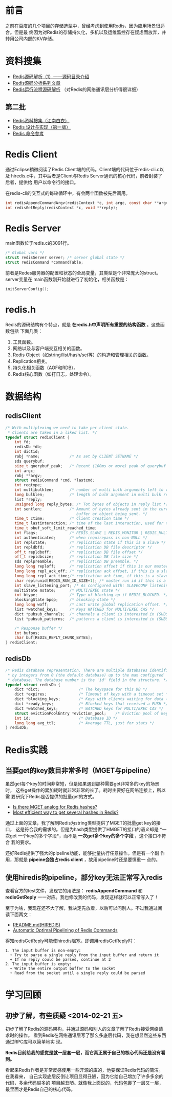 
* 前言
之前在百度的几个项目的存储选型中，曾经考虑到使用Redis，因为应用场景很适合。但是最
终因为对Redis的存储持久化，多机以及运维监控存在疑虑而放弃，并转用公司内部的KV存储。

* 资料搜集
+ [[http://www.cnblogs.com/liping13599168/archive/2011/04/12/2013094.html][Redis源码解析（1）——源码目录介绍]]
+ [[http://blog.nosqlfan.com/html/2949.html][Redis源码分析系列文章]]
+ [[http://blog.nosqlfan.com/html/4007.html][Redis运行流程源码解析]] （对Redis的网络通讯层分析得很详细）
  
** 第二批
+ [[https://github.com/springside/springside4/wiki/redis][Redis资料搜集（江南白衣）]]
+ [[http://origin.redisbook.com/en/latest/][Redis 设计与实现（第一版）]]
+ [[http://redis.readthedocs.org/en/latest/][Redis 命令参考]]

* Redis Client
通过Eclipse稍微阅读了Redis Client端的代码。Client端的代码位于redis-cli.c以及
hiredis.c中，其中后者是Client与Redis Server通讯的核心代码，前者封装了后者，提供给
用户以命令行的接口。

在redis-cli的交互式的每轮循环中，有会两个函数被先后调用。
#+begin_src C
int redisAppendCommandArgv(redisContext *c, int argc, const char **argv, const size_t *argvlen);
int redisGetReply(redisContext *c, void **reply);
#+end_src
* Redis Server
main函数位于redis.c的3091行。

#+begin_src c
/* Global vars */
struct redisServer server; /* server global state */
struct redisCommand *commandTable;
#+end_src

前者是Redes服务器的配置和状态的全局变量，其类型是个非常庞大的struct。server变量在
main函数刚开始就进行了初始化，相关函数是：

#+begin_src c
initServerConfig();
#+end_src

* redis.h
Redis的源码结构有个特点，就是 *在redis.h中声明所有重要的结构函数* 。这些函数包括
下面几类：
1. 工具函数。
2. 网络以及与客户端交互相关的函数。
3. Redis Object（如string/list/hash/set等）的构造和管理相关的函数。
4. Replication相关。
5. 持久化相关函数（AOF和RDB）。
6. Redis核心函数（如打日志，处理命令）。


* 数据结构
** redisClient
#+BEGIN_SRC cpp
/* With multiplexing we need to take per-client state.
 * Clients are taken in a liked list. */
typedef struct redisClient {
    int fd;
    redisDb *db;
    int dictid;
    robj *name;             /* As set by CLIENT SETNAME */
    sds querybuf;
    size_t querybuf_peak;   /* Recent (100ms or more) peak of querybuf size */
    int argc;
    robj **argv;
    struct redisCommand *cmd, *lastcmd;
    int reqtype;
    int multibulklen;       /* number of multi bulk arguments left to read */
    long bulklen;           /* length of bulk argument in multi bulk request */
    list *reply;
    unsigned long reply_bytes; /* Tot bytes of objects in reply list */
    int sentlen;            /* Amount of bytes already sent in the current
                               buffer or object being sent. */
    time_t ctime;           /* Client creation time */
    time_t lastinteraction; /* time of the last interaction, used for timeout */
    time_t obuf_soft_limit_reached_time;
    int flags;              /* REDIS_SLAVE | REDIS_MONITOR | REDIS_MULTI ... */
    int authenticated;      /* when requirepass is non-NULL */
    int replstate;          /* replication state if this is a slave */
    int repldbfd;           /* replication DB file descriptor */
    off_t repldboff;        /* replication DB file offset */
    off_t repldbsize;       /* replication DB file size */
    sds replpreamble;       /* replication DB preamble. */
    long long reploff;      /* replication offset if this is our master */
    long long repl_ack_off; /* replication ack offset, if this is a slave */
    long long repl_ack_time;/* replication ack time, if this is a slave */
    char replrunid[REDIS_RUN_ID_SIZE+1]; /* master run id if this is a master */
    int slave_listening_port; /* As configured with: SLAVECONF listening-port */
    multiState mstate;      /* MULTI/EXEC state */
    int btype;              /* Type of blocking op if REDIS_BLOCKED. */
    blockingState bpop;     /* blocking state */
    long long woff;         /* Last write global replication offset. */
    list *watched_keys;     /* Keys WATCHED for MULTI/EXEC CAS */
    dict *pubsub_channels;  /* channels a client is interested in (SUBSCRIBE) */
    list *pubsub_patterns;  /* patterns a client is interested in (SUBSCRIBE) */

    /* Response buffer */
    int bufpos;
    char buf[REDIS_REPLY_CHUNK_BYTES];
} redisClient;
#+END_SRC

** redisDb
#+BEGIN_SRC cpp
/* Redis database representation. There are multiple databases identified
 * by integers from 0 (the default database) up to the max configured
 * database. The database number is the 'id' field in the structure. */
typedef struct redisDb {
    dict *dict;                 /* The keyspace for this DB */
    dict *expires;              /* Timeout of keys with a timeout set */
    dict *blocking_keys;        /* Keys with clients waiting for data (BLPOP) */
    dict *ready_keys;           /* Blocked keys that received a PUSH */
    dict *watched_keys;         /* WATCHED keys for MULTI/EXEC CAS */
    struct evictionPoolEntry *eviction_pool;    /* Eviction pool of keys */
    int id;                     /* Database ID */
    long long avg_ttl;          /* Average TTL, just for stats */
} redisDb;
#+END_SRC

* Redis实践
** 当要get的key数目非常多时（MGET与pipeline）
虽然get每个key的时间非常短，但是如果遇到那种需要get非常多的key的场景时，
这些get操作的累加耗时就非常非常的长了。耗时主要好在网络连接上，所以需
要研究下Redis是否提供的批量get的方式。

+ [[http://stackoverflow.com/questions/3329408/is-there-mget-analog-for-redis-hashes][Is there MGET analog for Redis hashes?]]
+ [[http://stackoverflow.com/questions/4929202/most-efficient-way-to-get-several-hashes-in-redis][Most efficient way to get several hashes in Redis?]]
通过上面的文章，我了解到Redis为string类型提供了MGET的批量get key的接口，
这是符合我的需求的。但是为hash类型提供了HMGET的接口的语义却是 *一次get
一个key的多个字段*，而不是 *一次get多个key的多个字段* ，这个接口不符合
我的要求。

还好Redis提供了强大的pipeline功能，能够批量执行任意操作。但是有一个副
作用，那就是 *pipeine会独占redis client* ，故用pipeline时还是要慎重一
点的。

** 使用hiredis的pipeline，部分key无法正常写入redis
查看官方的test文件，发现它的用法是： *redisAppendCommand* 和
*redisGetReply* 一一对应。我也修改我的代码，发现这样就可以正常写入了！

至于为啥，我现在还不大了解，我决定先放着，以后可以问别人。不过我通过阅
读下面两文：
+ [[https://github.com/redis/hiredis][README.md(HIREDIS)]]
+ [[http://informatikr.com/2012/redis-pipelining.html][Automatic Optimal Pipelining of Redis Commands]]

得知redisGetReply可能使hiredis阻塞。即调用redisGetReply时：
#+BEGIN_EXAMPLE
1. The input buffer is non-empty:
  + Try to parse a single reply from the input buffer and return it
  + If no reply could be parsed, continue at 2
2. The input buffer is empty:
  + Write the entire output buffer to the socket
  + Read from the socket until a single reply could be parsed
#+END_EXAMPLE


* 学习回顾
** 初步了解，有些质疑 <2014-02-21 五>
初步了解了Redis的源码架构，并通过源码和别人的文章了解了Redis接受网络请求时的操作。
看到Redis在网络通讯层写了那么多底层代码，我在想显然这些东西通过RPC库可以简单地实
现。

*Redis目前给我的感觉是就一层套一层，而它真正属于自己的核心代码还是没有看到。*

看起来Redis作者是非常反感使用一些开源的库的，他要保证Redis代码的简洁。在我看来，
自己实现底层反倒让项目显得丑陋，因为它给自己增加了许多多余的代码，多余代码越多的
项目越丑陋。就像我上面说的，代码包裹了一层又一层，最里面才是Redis自己的核心代码。
